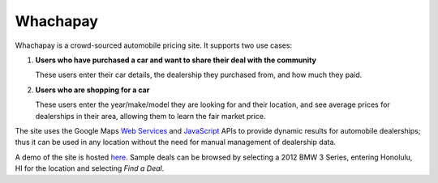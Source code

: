 Whachapay
=========

Whachapay is a crowd-sourced automobile pricing site. It supports two use cases:

#. **Users who have purchased a car and want to share their deal with the community**

   These users enter their car details, the dealership they purchased from, and how much they paid.
#. **Users who are shopping for a car**

   These users enter the year/make/model they are looking for and their location, and see average prices for dealerships in their area, allowing them to learn the fair market price.

The site uses the Google Maps `Web Services`_ and JavaScript_ APIs to provide dynamic results for automobile dealerships; thus it can be used in any location without the need for manual management of dealership data.

A demo of the site is hosted here_. Sample deals can be browsed by selecting a 2012 BMW 3 Series, entering Honolulu, HI for the location and selecting *Find a Deal*.


.. _Web Services: https://developers.google.com/maps/documentation/webservices/
.. _JavaScript: https://developers.google.com/maps/documentation/javascript/
.. _here: http://whachapay.herokuapp.com/
